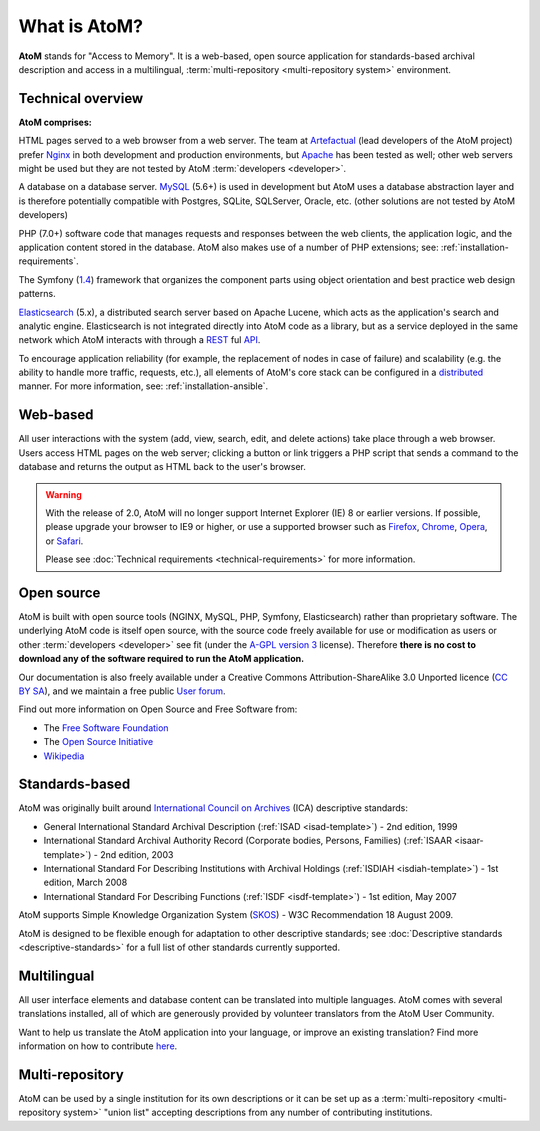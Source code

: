 .. _intro:

==============
What is AtoM?
==============

**AtoM** stands for "Access to Memory". It is a web-based, open source
application for standards-based archival description and access in a
multilingual, :term:`multi-repository <multi-repository system>` environment.


Technical overview
==================

.. image:: images/what-is-atom.*
   :align: right
   :width: 50%
   :alt: A diagram of AtoM's technical architecture


**AtoM comprises:**

HTML pages served to a web browser from a web server. The team at
`Artefactual <http://www.artefactual.com/>`__ (lead developers of the AtoM
project) prefer `Nginx <http://wiki.nginx.org/Main>`_ in both development and
production environments, but `Apache <https://httpd.apache.org/>`_ has been
tested as well; other web servers might be used but they are not tested by
AtoM :term:`developers <developer>`.

A database on a database server. `MySQL
<https://en.wikipedia.org/wiki/MySQL>`_ (5.6+) is used in development but AtoM
uses a database abstraction layer and is therefore potentially compatible with
Postgres, SQLite, SQLServer, Oracle, etc. (other solutions are not tested by
AtoM developers)

PHP (7.0+) software code that manages requests and responses between the web
clients, the application logic, and the application content stored in
the database. AtoM also makes use of a number of PHP extensions; see:
:ref:`installation-requirements`.

The Symfony (`1.4 <http://symfony.com/legacy>`_) framework that organizes the
component parts using object orientation and best practice web design
patterns.

`Elasticsearch <http://www.elasticsearch.org/>`__ (5.x), a distributed
search server based on Apache Lucene, which acts as the application's search
and analytic engine. Elasticsearch is not integrated directly into AtoM code
as a library, but as a service deployed in the same network which AtoM
interacts with through a
`REST <https://en.wikipedia.org/wiki/Representational_State_Transfer>`__ ful
`API <https://en.wikipedia.org/wiki/API>`__.

To encourage application reliability (for example, the replacement of nodes in
case of failure) and scalability (e.g. the ability to handle more traffic,
requests, etc.), all elements of AtoM's core stack can be configured in a
`distributed <https://en.wikipedia.org/wiki/Distributed_computing>`__ manner.
For more information, see: :ref:`installation-ansible`.

Web-based
=========

All user interactions with the system (add, view, search, edit, and
delete actions) take place through a web browser. Users access HTML
pages on the web server; clicking a button or link triggers a PHP script
that sends a command to the database and returns the output as HTML back
to the user's browser.

.. warning:: With the release of 2.0, AtoM will no longer support Internet
  Explorer (IE) 8 or earlier versions. If possible, please upgrade your browser
  to IE9 or higher, or use a supported browser such as `Firefox
  <http://www.mozilla.org/en-US/firefox/fx/#desktop>`_,
  `Chrome <https://www.google.com/intl/en_uk/chrome/browser/>`_,
  `Opera <http://www.opera.com/browser/>`_, or `Safari
  <http://www.apple.com/safari/>`_.

  Please see :doc:`Technical requirements <technical-requirements>` for more
  information.


Open source
===========

AtoM is built with open source tools (NGINX, MySQL, PHP, Symfony,
Elasticsearch) rather than proprietary software. The underlying AtoM code is
itself open source, with the source code freely available for use or
modification as users or other :term:`developers <developer>` see fit (under
the `A-GPL version 3 <https://www.gnu.org/licenses/agpl-3.0.html>`_ license).
Therefore **there is no cost to download any of the software required to run
the AtoM application.**

Our documentation is also freely available under a  Creative Commons
Attribution-ShareAlike 3.0 Unported licence (`CC BY SA
<http://creativecommons.org/licenses/by-sa/3.0/>`__), and we maintain a free
public `User forum <https://groups.google.com/forum/#!forum/ica-atom-users>`__.

Find out more information on Open Source and Free Software from:

* The `Free Software Foundation <http://www.gnu.org/philosophy/free-sw.html>`_
* The `Open Source Initiative <http://opensource.org/>`_
* `Wikipedia <https://en.wikipedia.org/wiki/Open-source_software>`_

Standards-based
===============

AtoM was originally built around `International Council on Archives
<http://www.ica.org>`_ (ICA) descriptive standards:

* General International Standard Archival Description (:ref:`ISAD
  <isad-template>`) - 2nd edition, 1999
* International Standard Archival Authority Record (Corporate bodies,
  Persons, Families) (:ref:`ISAAR <isaar-template>`) - 2nd edition, 2003
* International Standard For Describing Institutions with Archival
  Holdings (:ref:`ISDIAH <isdiah-template>`) - 1st edition, March 2008
* International Standard For Describing Functions (:ref:`ISDF <isdf-template>`)
  - 1st edition, May 2007

AtoM supports Simple Knowledge Organization System (`SKOS
<http://www.w3.org/2004/02/skos/>`_) - W3C Recommendation 18 August 2009.

AtoM is designed to be flexible enough for adaptation to other
descriptive standards; see :doc:`Descriptive standards
<descriptive-standards>` for a full list of other standards currently
supported.


Multilingual
============

All user interface elements and database content can be translated into
multiple languages. AtoM comes with several translations installed, all of
which are generously provided by volunteer translators from the
AtoM User Community.

Want to help us translate the AtoM application into your language, or improve
an existing translation? Find more information on how to contribute
`here <https://wiki.accesstomemory.org/Resources/Translation>`__.

Multi-repository
================

AtoM can be used by a single institution for its own descriptions or it can be
set up as a :term:`multi-repository <multi-repository system>` "union list"
accepting descriptions from any number of contributing institutions.

